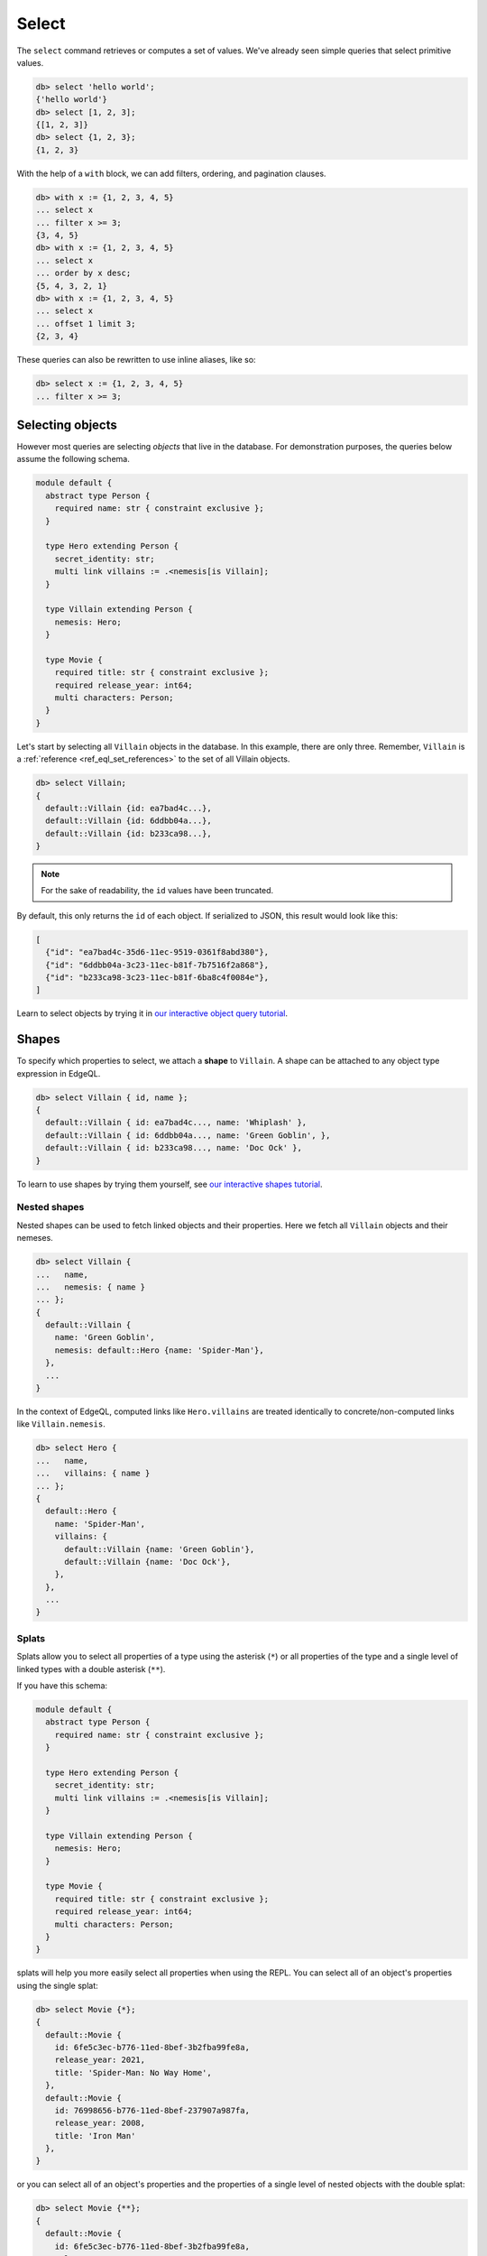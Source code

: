 .. _ref_eql_select:

Select
======


The ``select`` command retrieves or computes a set of values. We've already
seen simple queries that select primitive values.

.. code-block:: edgeql-repl

  db> select 'hello world';
  {'hello world'}
  db> select [1, 2, 3];
  {[1, 2, 3]}
  db> select {1, 2, 3};
  {1, 2, 3}


With the help of a ``with`` block, we can add filters, ordering, and
pagination clauses.

.. code-block:: edgeql-repl

  db> with x := {1, 2, 3, 4, 5}
  ... select x
  ... filter x >= 3;
  {3, 4, 5}
  db> with x := {1, 2, 3, 4, 5}
  ... select x
  ... order by x desc;
  {5, 4, 3, 2, 1}
  db> with x := {1, 2, 3, 4, 5}
  ... select x
  ... offset 1 limit 3;
  {2, 3, 4}

These queries can also be rewritten to use inline aliases, like so:

.. code-block:: edgeql-repl

  db> select x := {1, 2, 3, 4, 5}
  ... filter x >= 3;


.. _ref_eql_select_objects:

Selecting objects
-----------------

However most queries are selecting *objects* that live in the database. For
demonstration purposes, the queries below assume the following schema.

.. code-block:: sdl
    :version-lt: 3.0

    module default {
      abstract type Person {
        required property name -> str { constraint exclusive };
      }

      type Hero extending Person {
        property secret_identity -> str;
        multi link villains := .<nemesis[is Villain];
      }

      type Villain extending Person {
        link nemesis -> Hero;
      }

      type Movie {
        required property title -> str { constraint exclusive };
        required property release_year -> int64;
        multi link characters -> Person;
      }
    }

.. code-block:: sdl

    module default {
      abstract type Person {
        required name: str { constraint exclusive };
      }

      type Hero extending Person {
        secret_identity: str;
        multi link villains := .<nemesis[is Villain];
      }

      type Villain extending Person {
        nemesis: Hero;
      }

      type Movie {
        required title: str { constraint exclusive };
        required release_year: int64;
        multi characters: Person;
      }
    }

Let's start by selecting all ``Villain`` objects in the database. In this
example, there are only three. Remember, ``Villain`` is a :ref:`reference
<ref_eql_set_references>` to the set of all Villain objects.

.. code-block:: edgeql-repl

  db> select Villain;
  {
    default::Villain {id: ea7bad4c...},
    default::Villain {id: 6ddbb04a...},
    default::Villain {id: b233ca98...},
  }

.. note::

  For the sake of readability, the ``id`` values have been truncated.

By default, this only returns the ``id`` of each object. If serialized to JSON,
this result would look like this:

.. code-block::

  [
    {"id": "ea7bad4c-35d6-11ec-9519-0361f8abd380"},
    {"id": "6ddbb04a-3c23-11ec-b81f-7b7516f2a868"},
    {"id": "b233ca98-3c23-11ec-b81f-6ba8c4f0084e"},
  ]

Learn to select objects by trying it in `our interactive object query
tutorial </tutorial/basic-queries/objects>`_.


.. _ref_eql_shapes:

Shapes
------

To specify which properties to select, we attach a **shape** to ``Villain``. A
shape can be attached to any object type expression in EdgeQL.

.. code-block:: edgeql-repl

  db> select Villain { id, name };
  {
    default::Villain { id: ea7bad4c..., name: 'Whiplash' },
    default::Villain { id: 6ddbb04a..., name: 'Green Goblin', },
    default::Villain { id: b233ca98..., name: 'Doc Ock' },
  }

To learn to use shapes by trying them yourself, see `our interactive shapes
tutorial </tutorial/nested-structures/shapes>`_.

Nested shapes
^^^^^^^^^^^^^

Nested shapes can be used to fetch linked objects and their properties. Here we
fetch all ``Villain`` objects and their nemeses.

.. code-block:: edgeql-repl

  db> select Villain {
  ...   name,
  ...   nemesis: { name }
  ... };
  {
    default::Villain {
      name: 'Green Goblin',
      nemesis: default::Hero {name: 'Spider-Man'},
    },
    ...
  }

In the context of EdgeQL, computed links like ``Hero.villains`` are treated
identically to concrete/non-computed links like ``Villain.nemesis``.

.. code-block:: edgeql-repl

  db> select Hero {
  ...   name,
  ...   villains: { name }
  ... };
  {
    default::Hero {
      name: 'Spider-Man',
      villains: {
        default::Villain {name: 'Green Goblin'},
        default::Villain {name: 'Doc Ock'},
      },
    },
    ...
  }


.. _ref_eql_select_splats:

Splats
^^^^^^

.. versionadded:: 3.0

Splats allow you to select all properties of a type using the asterisk (``*``)
or all properties of the type and a single level of linked types with a double
asterisk (``**``).

.. edb:youtube-embed:: 9-I1qjIp3KI

If you have this schema:

.. code-block:: sdl

    module default {
      abstract type Person {
        required name: str { constraint exclusive };
      }

      type Hero extending Person {
        secret_identity: str;
        multi link villains := .<nemesis[is Villain];
      }

      type Villain extending Person {
        nemesis: Hero;
      }

      type Movie {
        required title: str { constraint exclusive };
        required release_year: int64;
        multi characters: Person;
      }
    }

splats will help you more easily select all properties when using the REPL. You
can select all of an object's properties using the single splat:

.. code-block:: edgeql-repl

    db> select Movie {*};
    {
      default::Movie {
        id: 6fe5c3ec-b776-11ed-8bef-3b2fba99fe8a,
        release_year: 2021,
        title: 'Spider-Man: No Way Home',
      },
      default::Movie {
        id: 76998656-b776-11ed-8bef-237907a987fa,
        release_year: 2008,
        title: 'Iron Man'
      },
    }

or you can select all of an object's properties and the properties of a single
level of nested objects with the double splat:

.. code-block:: edgeql-repl

    db> select Movie {**};
    {
      default::Movie {
        id: 6fe5c3ec-b776-11ed-8bef-3b2fba99fe8a,
        release_year: 2021,
        title: 'Spider-Man: No Way Home',
        characters: {
          default::Hero {
            id: 01d9cc22-b776-11ed-8bef-73f84c7e91e7,
            name: 'Spider-Man'
          },
          default::Villain {
            id: efa2c4bc-b777-11ed-99eb-43f835d79384,
            name: 'Electro'
          },
          default::Villain {
            id: f2c99a96-b775-11ed-8f7e-0b4a4a8e433e,
            name: 'Green Goblin'
          },
          default::Villain {
            id: f8ca354a-b775-11ed-8bef-273145019e1d,
            name: 'Doc Ock'
          },
        },
      },
      default::Movie {
        id: 76998656-b776-11ed-8bef-237907a987fa,
        release_year: 2008,
        title: 'Iron Man',
        characters: {
          default::Hero {
            id: 48edcf8c-b776-11ed-8bef-c7d61b6780d2,
            name: 'Iron Man'
          },
          default::Villain {
            id: 335f4104-b777-11ed-81eb-ab4de34e9c36,
            name: 'Obadiah Stane'
          },
        },
      },
    }

.. note::

    Splats are not yet supported in function bodies.

The splat expands all properties defined on the type as well as inherited
properties. Given the same schema shown above:

.. code-block:: edgeql-repl

    db> select Hero {*};
    {
      default::Hero {
        id: 01d9cc22-b776-11ed-8bef-73f84c7e91e7,
        name: 'Spider-Man',
        secret_identity: 'Peter Parker'
      },
      default::Hero {
        id: 48edcf8c-b776-11ed-8bef-c7d61b6780d2,
        name: 'Iron Man',
        secret_identity: 'Tony Stark'
      },
    }

The splat here expands the heroes' names even though the ``name`` property is
not defined on the ``Hero`` type but on the ``Person`` type it extends. If we
want to select heroes but get only properties defined on the ``Person`` type,
we can do this instead:

.. code-block:: edgeql-repl

    db> select Hero {Person.*};
    {
      default::Hero {
        id: 01d9cc22-b776-11ed-8bef-73f84c7e91e7,
        name: 'Spider-Man'
      },
      default::Hero {
        id: 48edcf8c-b776-11ed-8bef-c7d61b6780d2,
        name: 'Iron Man'
      },
    }

If there are links on our ``Person`` type, we can use ``Person.**`` in a
similar fashion to get all properties and one level of linked object
properties, but only for links and properties that are defined on the
``Person`` type.

You can use the splat to expand properties using a :ref:`type intersection
<ref_eql_types_intersection>`. Maybe we want to select all ``Person`` objects
with their names but also get any properties defined on the ``Hero`` for those
``Person`` objects which are also ``Hero`` objects:

.. code-block:: edgeql-repl

    db> select Person {
    ...   name,
    ...   [is Hero].*
    ... };
    {
      default::Hero {
        id: 01d9cc22-b776-11ed-8bef-73f84c7e91e7,
        name: 'Spider-Man'
        secret_identity: 'Peter Parker'
      },
      default::Hero {
        id: 48edcf8c-b776-11ed-8bef-c7d61b6780d2,
        name: 'Iron Man'
        secret_identity: 'Tony Stark'
      },
      default::Villain {
        id: efa2c4bc-b777-11ed-99eb-43f835d79384,
        name: 'Electro'
      },
      default::Villain {
        id: f2c99a96-b775-11ed-8f7e-0b4a4a8e433e,
        name: 'Green Goblin'
      },
      default::Villain {
        id: f8ca354a-b775-11ed-8bef-273145019e1d,
        name: 'Doc Ock'
      },
      default::Villain {
        id: 335f4104-b777-11ed-81eb-ab4de34e9c36,
        name: 'Obadiah Stane'
      },
    }

The double splat also works with type intersection expansion to expand both
properties and links on the specified type.

.. code-block:: edgeql-repl

    db> select Person {
    ...   name,
    ...   [is Hero].**
    ... };
    {
      default::Hero {
        id: 01d9cc22-b776-11ed-8bef-73f84c7e91e7,
        name: 'Spider-Man'
        secret_identity: 'Peter Parker',
        villains: {
          default::Villain {
            id: efa2c4bc-b777-11ed-99eb-43f835d79384,
            name: 'Electro'
          },
          default::Villain {
            id: f2c99a96-b775-11ed-8f7e-0b4a4a8e433e,
            name: 'Green Goblin'
          },
          default::Villain {
            id: f8ca354a-b775-11ed-8bef-273145019e1d,
            name: 'Doc Ock'
          }
        }
      },
      default::Hero {
        id: 48edcf8c-b776-11ed-8bef-c7d61b6780d2,
        name: 'Iron Man'
        secret_identity: 'Tony Stark'
        villains: {
          default::Villain {
            id: 335f4104-b777-11ed-81eb-ab4de34e9c36,
            name: 'Obadiah Stane'
          }
        }
      },
      default::Villain {
        id: efa2c4bc-b777-11ed-99eb-43f835d79384,
        name: 'Electro'
      },
      default::Villain {
        id: f2c99a96-b775-11ed-8f7e-0b4a4a8e433e,
        name: 'Green Goblin'
      },
      default::Villain {
        id: f8ca354a-b775-11ed-8bef-273145019e1d,
        name: 'Doc Ock'
      },
      default::Villain {
        id: 335f4104-b777-11ed-81eb-ab4de34e9c36,
        name: 'Obadiah Stane'
      },
    }

With this query, we get ``name`` for each ``Person`` and all the properties and
one level of links on the ``Hero`` objects. We don't get ``Villain`` objects'
nemeses because that link is not covered by our double splat which only
expands ``Hero`` links. If the ``Villain`` type had properties defined on it,
we wouldn't get those with this query either.


.. _ref_eql_select_filter:

Filtering
---------

To filter the set of selected objects, use a ``filter <expr>`` clause. The
``<expr>`` that follows the ``filter`` keyword can be *any boolean expression*.

To reference the ``name`` property of the ``Villain`` objects being selected,
we use ``Villain.name``.

.. code-block:: edgeql-repl

  db> select Villain {id, name}
  ... filter Villain.name = "Doc Ock";
  {default::Villain {id: b233ca98..., name: 'Doc Ock'}}


.. note::

  This query contains two occurrences of ``Villain``. The first
  (outer) is passed as the argument to ``select`` and refers to the set of all
  ``Villain`` objects. However the *inner* occurrence is inside the *scope* of
  the ``select`` statement and refers to the *object being
  selected*.

However, this looks a little clunky, so EdgeQL provides a shorthand: just drop
``Villain`` entirely and simply use ``.name``. Since we are selecting a set of
Villains, it's clear from context that ``.name`` must refer to a link/property
of the ``Villain`` type. In other words, we are in the **scope** of the
``Villain`` type.

.. code-block:: edgeql-repl

  db> select Villain {name}
  ... filter .name = "Doc Ock";
  {default::Villain {name: 'Doc Ock'}}

Learn to filter your queries by trying it in `our interactive filters
tutorial </tutorial/basic-queries/config>`_.

Filtering by ID
^^^^^^^^^^^^^^^

To filter by ``id``, remember to cast the desired ID to :ref:`uuid
<ref_std_uuid>`:

.. code-block:: edgeql-repl

  db> select Villain {id, name}
  ... filter .id = <uuid>"b233ca98-3c23-11ec-b81f-6ba8c4f0084e";
  {
    default::Villain {
      id: 'b233ca98-3c23-11ec-b81f-6ba8c4f0084e',
      name: 'Doc Ock'
    }
  }

Nested filters
^^^^^^^^^^^^^^

Filters can be added at every level of shape nesting. The query below applies a
filter to both the selected ``Hero`` objects and their linked ``villains``.

.. code-block:: edgeql-repl

  db> select Hero {
  ...   name,
  ...   villains: {
  ...     name
  ...   } filter .name ilike "%er"
  ... } filter .name ilike "%man";
  {
    default::Hero {
      name: 'Iron Man',
      villains: {default::Villain {name: 'Justin Hammer'}},
    },
    default::Hero {
      name: 'Spider-Man',
      villains: {
        default::Villain {name: 'Shocker'},
        default::Villain {name: 'Tinkerer'},
        default::Villain {name: 'Kraven the Hunter'},
      },
    },
  }

Note that the *scope* changes inside nested shapes. When we use ``.name`` in
the outer ``filter``, it refers to the name of the hero. But when we use
``.name`` in the nested ``villains`` shape, the scope has changed to
``Villain``.

.. _ref_eql_select_order:

Ordering
--------

Order the result of a query with an ``order by`` clause.

.. code-block:: edgeql-repl

  db> select Villain { name }
  ... order by .name;
  {
    default::Villain {name: 'Abomination'},
    default::Villain {name: 'Doc Ock'},
    default::Villain {name: 'Green Goblin'},
    default::Villain {name: 'Justin Hammer'},
    default::Villain {name: 'Kraven the Hunter'},
    default::Villain {name: 'Loki'},
    default::Villain {name: 'Shocker'},
    default::Villain {name: 'The Vulture'},
    default::Villain {name: 'Tinkerer'},
    default::Villain {name: 'Zemo'},
  }

The expression provided to ``order by`` may be *any* singleton
expression, primitive or otherwise.

.. note::

  In EdgeDB all values are orderable. Objects are compared using their ``id``;
  tuples and arrays are compared element-by-element from left to right. By
  extension, the generic comparison operators :eql:op:`= <eq>`,
  :eql:op:`\< <lt>`, :eql:op:`\> <gt>`, etc. can be used with any two
  expressions of the same type.

You can also order by multiple
expressions and specify the *direction* with an ``asc`` (default) or ``desc``
modifier.

.. note::

  When ordering by multiple expressions, arrays, or tuples, the leftmost
  expression/element is compared. If these elements are the same, the next
  element is used to "break the tie", and so on. If all elements are the same,
  the order is not well defined.

.. code-block:: edgeql-repl

  db> select Movie { title, release_year }
  ... order by
  ...   .release_year desc then
  ...   str_trim(.title) desc;
  {
    default::Movie {title: 'Spider-Man: No Way Home', release_year: 2021},
    ...
    default::Movie {title: 'Iron Man', release_year: 2008},
  }

When ordering by multiple expressions, each expression is separated with the
``then`` keyword. For a full reference on ordering, including how empty values
are handled, see :ref:`Reference > Commands > Select
<ref_reference_select_order>`.


.. _ref_eql_select_pagination:

Pagination
----------

EdgeDB supports ``limit`` and ``offset`` clauses. These are
typically used in conjunction with ``order by`` to maintain a consistent
ordering across pagination queries.

.. code-block:: edgeql-repl

  db> select Villain { name }
  ... order by .name
  ... offset 3
  ... limit 3;
  {
    default::Villain {name: 'Hela'},
    default::Villain {name: 'Justin Hammer'},
    default::Villain {name: 'Kraven the Hunter'},
  }

The expressions passed to ``limit`` and ``offset`` can be any singleton
``int64`` expression. This query fetches all Villains except the last (sorted
by name).

.. code-block:: edgeql-repl

  db> select Villain {name}
  ... order by .name
  ... limit count(Villain) - 1;
  {
    default::Villain {name: 'Abomination'},
    default::Villain {name: 'Doc Ock'},
    ...
    default::Villain {name: 'Winter Soldier'}, # no Zemo
  }

You may pass the empty set to ``limit`` or ``offset``. Passing the empty set is
effectively the same as excluding ``limit`` or ``offset`` from your query
(i.e., no limit or no offset). This is useful if you need to parameterize
``limit`` and/or ``offset`` but may still need to execute your query without
providing one or the other.

.. code-block:: edgeql-repl

  db> select Villain {name}
  ... order by .name
  ... offset <optional int64>$offset
  ... limit <optional int64>$limit;
  Parameter <int64>$offset (Ctrl+D for empty set `{}`):
  Parameter <int64>$limit (Ctrl+D for empty set `{}`):
  {
    default::Villain {name: 'Abomination'},
    default::Villain {name: 'Doc Ock'},
    ...
  }

.. note::

    If you parameterize ``limit`` and ``offset`` and want to reserve the option
    to pass the empty set, make sure those parameters are ``optional`` as shown
    in the example above.


.. _ref_eql_select_computeds:

Computed fields
---------------

Shapes can contain *computed fields*. These are EdgeQL expressions that are
computed on the fly during the execution of the query. As with other clauses,
we can use :ref:`leading dot notation <ref_dot_notation>` (e.g. ``.name``) to
refer to the properties and links of the object type currently *in scope*.


.. code-block:: edgeql-repl

  db> select Villain {
  ...   name,
  ...   name_upper := str_upper(.name)
  ... };
  {
    default::Villain {
      id: 4114dd56...,
      name: 'Abomination',
      name_upper: 'ABOMINATION',
    },
    ...
  }

As with nested filters, the *current scope* changes inside nested shapes.

.. code-block:: edgeql-repl

  db> select Villain {
  ...   id,
  ...   name,
  ...   name_upper := str_upper(.name),
  ...   nemesis: {
  ...     secret_identity,
  ...     real_name_upper := str_upper(.secret_identity)
  ...   }
  ... };
  {
    default::Villain {
      id: 6ddbb04a...,
      name: 'Green Goblin',
      name_upper: 'GREEN GOBLIN',
      nemesis: default::Hero {
        secret_identity: 'Peter Parker',
        real_name_upper: 'PETER PARKER',
      },
    },
    ...
  }


.. _ref_eql_select_backlinks:

Backlinks
---------

Fetching backlinks is a common use case for computed fields. To demonstrate
this, let's fetch a list of all movies starring a particular Hero.

.. code-block:: edgeql-repl

  db> select Hero {
  ...   name,
  ...   movies := .<characters[is Movie] { title }
  ... } filter .name = "Iron Man";
  {
    default::Hero {
      name: 'Iron Man',
      movies: {
        default::Movie {title: 'Iron Man'},
        default::Movie {title: 'Iron Man 2'},
        default::Movie {title: 'Iron Man 3'},
        default::Movie {title: 'Captain America: Civil War'},
        default::Movie {title: 'The Avengers'},
      },
    },
  }

.. note::

  The computed backlink ``movies`` is a combination of the *backlink
  operator* ``.<`` and a type intersection ``[is Movie]``. For a full
  reference on backlink syntax, see :ref:`EdgeQL > Paths
  <ref_eql_paths_backlinks>`.

Instead of re-declaring backlinks inside every query where they're needed, it's
common to add them directly into your schema as computed links.

.. code-block:: sdl-diff
    :version-lt: 3.0

      abstract type Person {
        required property name -> str {
          constraint exclusive;
        };
    +   multi link movies := .<characters[is Movie]
      }

.. code-block:: sdl-diff

      abstract type Person {
        required name: str {
          constraint exclusive;
        };
    +   multi link movies := .<characters[is Movie]
      }

.. note::

  In the example above, the ``Person.movies`` is a ``multi`` link. Including
  these keywords is optional, since EdgeDB can infer this from the assigned
  expression ``.<characters[is Movie]``. However, it's a good practice to
  include the explicit keywords to make the schema more readable and "sanity
  check" the cardinality.

This simplifies future queries; ``Person.movies`` can now be traversed in
shapes just like a non-computed link.

.. code-block:: edgeql

  select Hero {
    name,
    movies: { title }
  } filter .name = "Iron Man";



.. _ref_eql_select_subqueries:

Subqueries
----------

There's no limit to the complexity of computed expressions. EdgeQL is designed
to be fully composable; entire queries can be embedded inside each other.
Below, we use a subquery to select all movies containing a villain's nemesis.

.. code-block:: edgeql-repl

  db> select Villain {
  ...   name,
  ...   nemesis_name := .nemesis.name,
  ...   movies_with_nemesis := (
  ...     select Movie { title }
  ...     filter Villain.nemesis in .characters
  ...   )
  ... };
  {
    default::Villain {
      name: 'Loki',
      nemesis_name: 'Thor',
      movies_with_nemesis: {
        default::Movie {title: 'Thor'},
        default::Movie {title: 'Thor: The Dark World'},
        default::Movie {title: 'Thor: Ragnarok'},
        default::Movie {title: 'The Avengers'},
      },
    },
    ...
  }

.. _ref_eql_select_polymorphic:

Polymorphic queries
-------------------

:index: poly polymorphism nested shapes

All queries thus far have referenced concrete object types: ``Hero`` and
``Villain``. However, both of these types extend the abstract type ``Person``,
from which they inherit the ``name`` property.

To learn how to leverage polymorphism in your queries, see `our interactive
polymorphism tutorial
</tutorial/nested-structures/polymorphism>`_.

Polymorphic sets
^^^^^^^^^^^^^^^^

It's possible to directly query all ``Person`` objects; the resulting set will
be a mix of ``Hero`` and ``Villain`` objects (and possibly other subtypes of
``Person``, should they be declared).

.. code-block:: edgeql-repl

  db> select Person { name };
  {
    default::Villain {name: 'Abomination'},
    default::Villain {name: 'Zemo'},
    default::Hero {name: 'The Hulk'},
    default::Hero {name: 'Iron Man'},
    ...
  }

You may also encounter such "mixed sets" when querying a link that points to an
abstract type (such as ``Movie.characters``) or a :eql:op:`union type
<typeor>`.

.. code-block:: edgeql-repl

  db> select Movie {
  ...   title,
  ...   characters: {
  ...     name
  ...   }
  ... }
  ... filter .title = "Iron Man 2";
  {
    default::Movie {
      title: 'Iron Man 2',
      characters: {
        default::Villain {name: 'Whiplash'},
        default::Villain {name: 'Justin Hammer'},
        default::Hero {name: 'Iron Man'},
        default::Hero {name: 'Black Widow'},
      },
    },
  }


Polymorphic fields
^^^^^^^^^^^^^^^^^^

We can fetch different properties *conditional* on the subtype of each object
by prefixing property/link references with ``[is <type>]``. This is known as a
**polymorphic query**.

.. code-block:: edgeql-repl

  db> select Person {
  ...   name,
  ...   secret_identity := [is Hero].secret_identity,
  ...   number_of_villains := count([is Hero].villains),
  ...   nemesis := [is Villain].nemesis {
  ...     name
  ...   }
  ... };
  {
    default::Villain {
      name: 'Green Goblin',
      secret_identity: {},
      number_of_villains: 0,
      nemesis: default::Hero {name: 'Spider-Man'},
    },
    default::Hero {
      name: 'Spider-Man',
      secret_identity: 'Peter Parker',
      number_of_villains: 6,
      nemesis: {},
    },
    ...
  }

This syntax might look familiar; it's the :ref:`type intersection
<ref_eql_types_intersection>` again. In effect, this operator conditionally
returns the value of the referenced field only if the object matches a
particular type. If the match fails, an empty set is returned.

The line ``secret_identity := [is Hero].secret_identity`` is a bit redundant,
since the computed property has the same name as the polymorphic field. In
these cases, EdgeQL supports a shorthand.

.. code-block:: edgeql-repl

  db> select Person {
  ...   name,
  ...   [is Hero].secret_identity,
  ...   [is Villain].nemesis: {
  ...     name
  ...   }
  ... };
  {
    default::Villain {
      name: 'Green Goblin',
      secret_identity: {},
      nemesis: default::Hero {name: 'Spider-Man'},
    },
    default::Hero {
      name: 'Spider-Man',
      secret_identity: 'Peter Parker',
      nemesis: {},
    },
    ...
  }

Filtering polymorphic links
^^^^^^^^^^^^^^^^^^^^^^^^^^^

Relatedly, it's possible to filter polymorphic links by subtype. Below, we
exclusively fetch the ``Movie.characters`` of type ``Hero``.

.. code-block:: edgeql-repl

  db> select Movie {
  ...   title,
  ...   characters[is Hero]: {
  ...     secret_identity
  ...   },
  ... };
  {
    default::Movie {
      title: 'Spider-Man: Homecoming',
      characters: {default::Hero {secret_identity: 'Peter Parker'}},
    },
    default::Movie {
      title: 'Iron Man',
      characters: {default::Hero {secret_identity: 'Tony Stark'}},
    },
    ...
  }

.. _ref_eql_select_free_objects:

Free objects
------------

To select several values simultaneously, you can "bundle" them into a "free
object". Free objects are a set of key-value pairs that can contain any
expression. Here, the term "free" is used to indicate that the object in
question is not an instance of a particular *object type*; instead, it's
constructed ad hoc inside the query.

.. code-block:: edgeql-repl

  db> select {
  ...   my_string := "This is a string",
  ...   my_number := 42,
  ...   several_numbers := {1, 2, 3},
  ...   all_heroes := Hero { name }
  ... };
  {
    {
      my_string: 'This is a string',
      my_number: 42,
      several_numbers: {1, 2, 3},
      all_heroes: {
        default::Hero {name: 'The Hulk'},
        default::Hero {name: 'Iron Man'},
        default::Hero {name: 'Spider-Man'},
        default::Hero {name: 'Thor'},
        default::Hero {name: 'Captain America'},
        default::Hero {name: 'Black Widow'},
      },
    },
  }


Note that the result is a *singleton* but each key corresponds to a set of
values, which may have any cardinality.

.. _ref_eql_select_with:

With block
----------

All top-level EdgeQL statements (``select``, ``insert``, ``update``, and
``delete``) can be prefixed with a ``with`` block. These blocks let you declare
standalone expressions that can be used in your query.

.. code-block:: edgeql-repl

  db> with hero_name := "Iron Man"
  ... select Hero { secret_identity }
  ... filter .name = hero_name;
  {default::Hero {secret_identity: 'Tony Stark'}}


For full documentation on ``with``, see :ref:`EdgeQL > With <ref_eql_with>`.

.. list-table::
  :class: seealso

  * - **See also**
  * - :ref:`Reference > Commands > Select <ref_eql_statements_select>`
  * - :ref:`Cheatsheets > Selecting data <ref_cheatsheet_select>`
  * - `Tutorial > Basic Queries > Objects
      </tutorial/basic-queries/objects>`_
  * - `Tutorial > Basic Queries > Filters
      </tutorial/basic-queries/config>`_
  * - `Tutorial > Basic Queries > Aggregates
      </tutorial/basic-queries/aggregate-functions>`_
  * - `Tutorial > Nested Structures > Shapes
      </tutorial/nested-structures/shapes>`_
  * - `Tutorial > Nested Structures > Polymorphism
      </tutorial/nested-structures/polymorphism>`_
